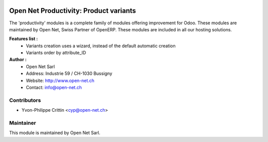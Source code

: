 .. image:: https://img.shields.io/badge/licence-AGPL--3-blue.svg
    :alt: License: AGPL-3

Open Net Productivity: Product variants
=======================================

The 'productivity' modules is a complete family of modules offering improvement for Odoo.
These modules are maintained by Open Net, Swiss Partner of OpenERP.
These modules are included in all our hosting solutions.

**Features list :**
    * Variants creation uses a wizard, instead of the default automatic creation
    * Variants order by attribute_ID

**Author :** 
    * Open Net Sarl
    * Address: Industrie 59 / CH-1030 Bussigny
    * Website: http://www.open-net.ch
    * Contact: info@open-net.ch

Contributors
------------

* Yvon-Philippe Crittin <cyp@open-net.ch>

Maintainer
----------

.. image:: http://open-net.ch/logo.png
   :alt: Open Net Sarl
   :target: http://open-net.ch

This module is maintained by Open Net Sarl.
